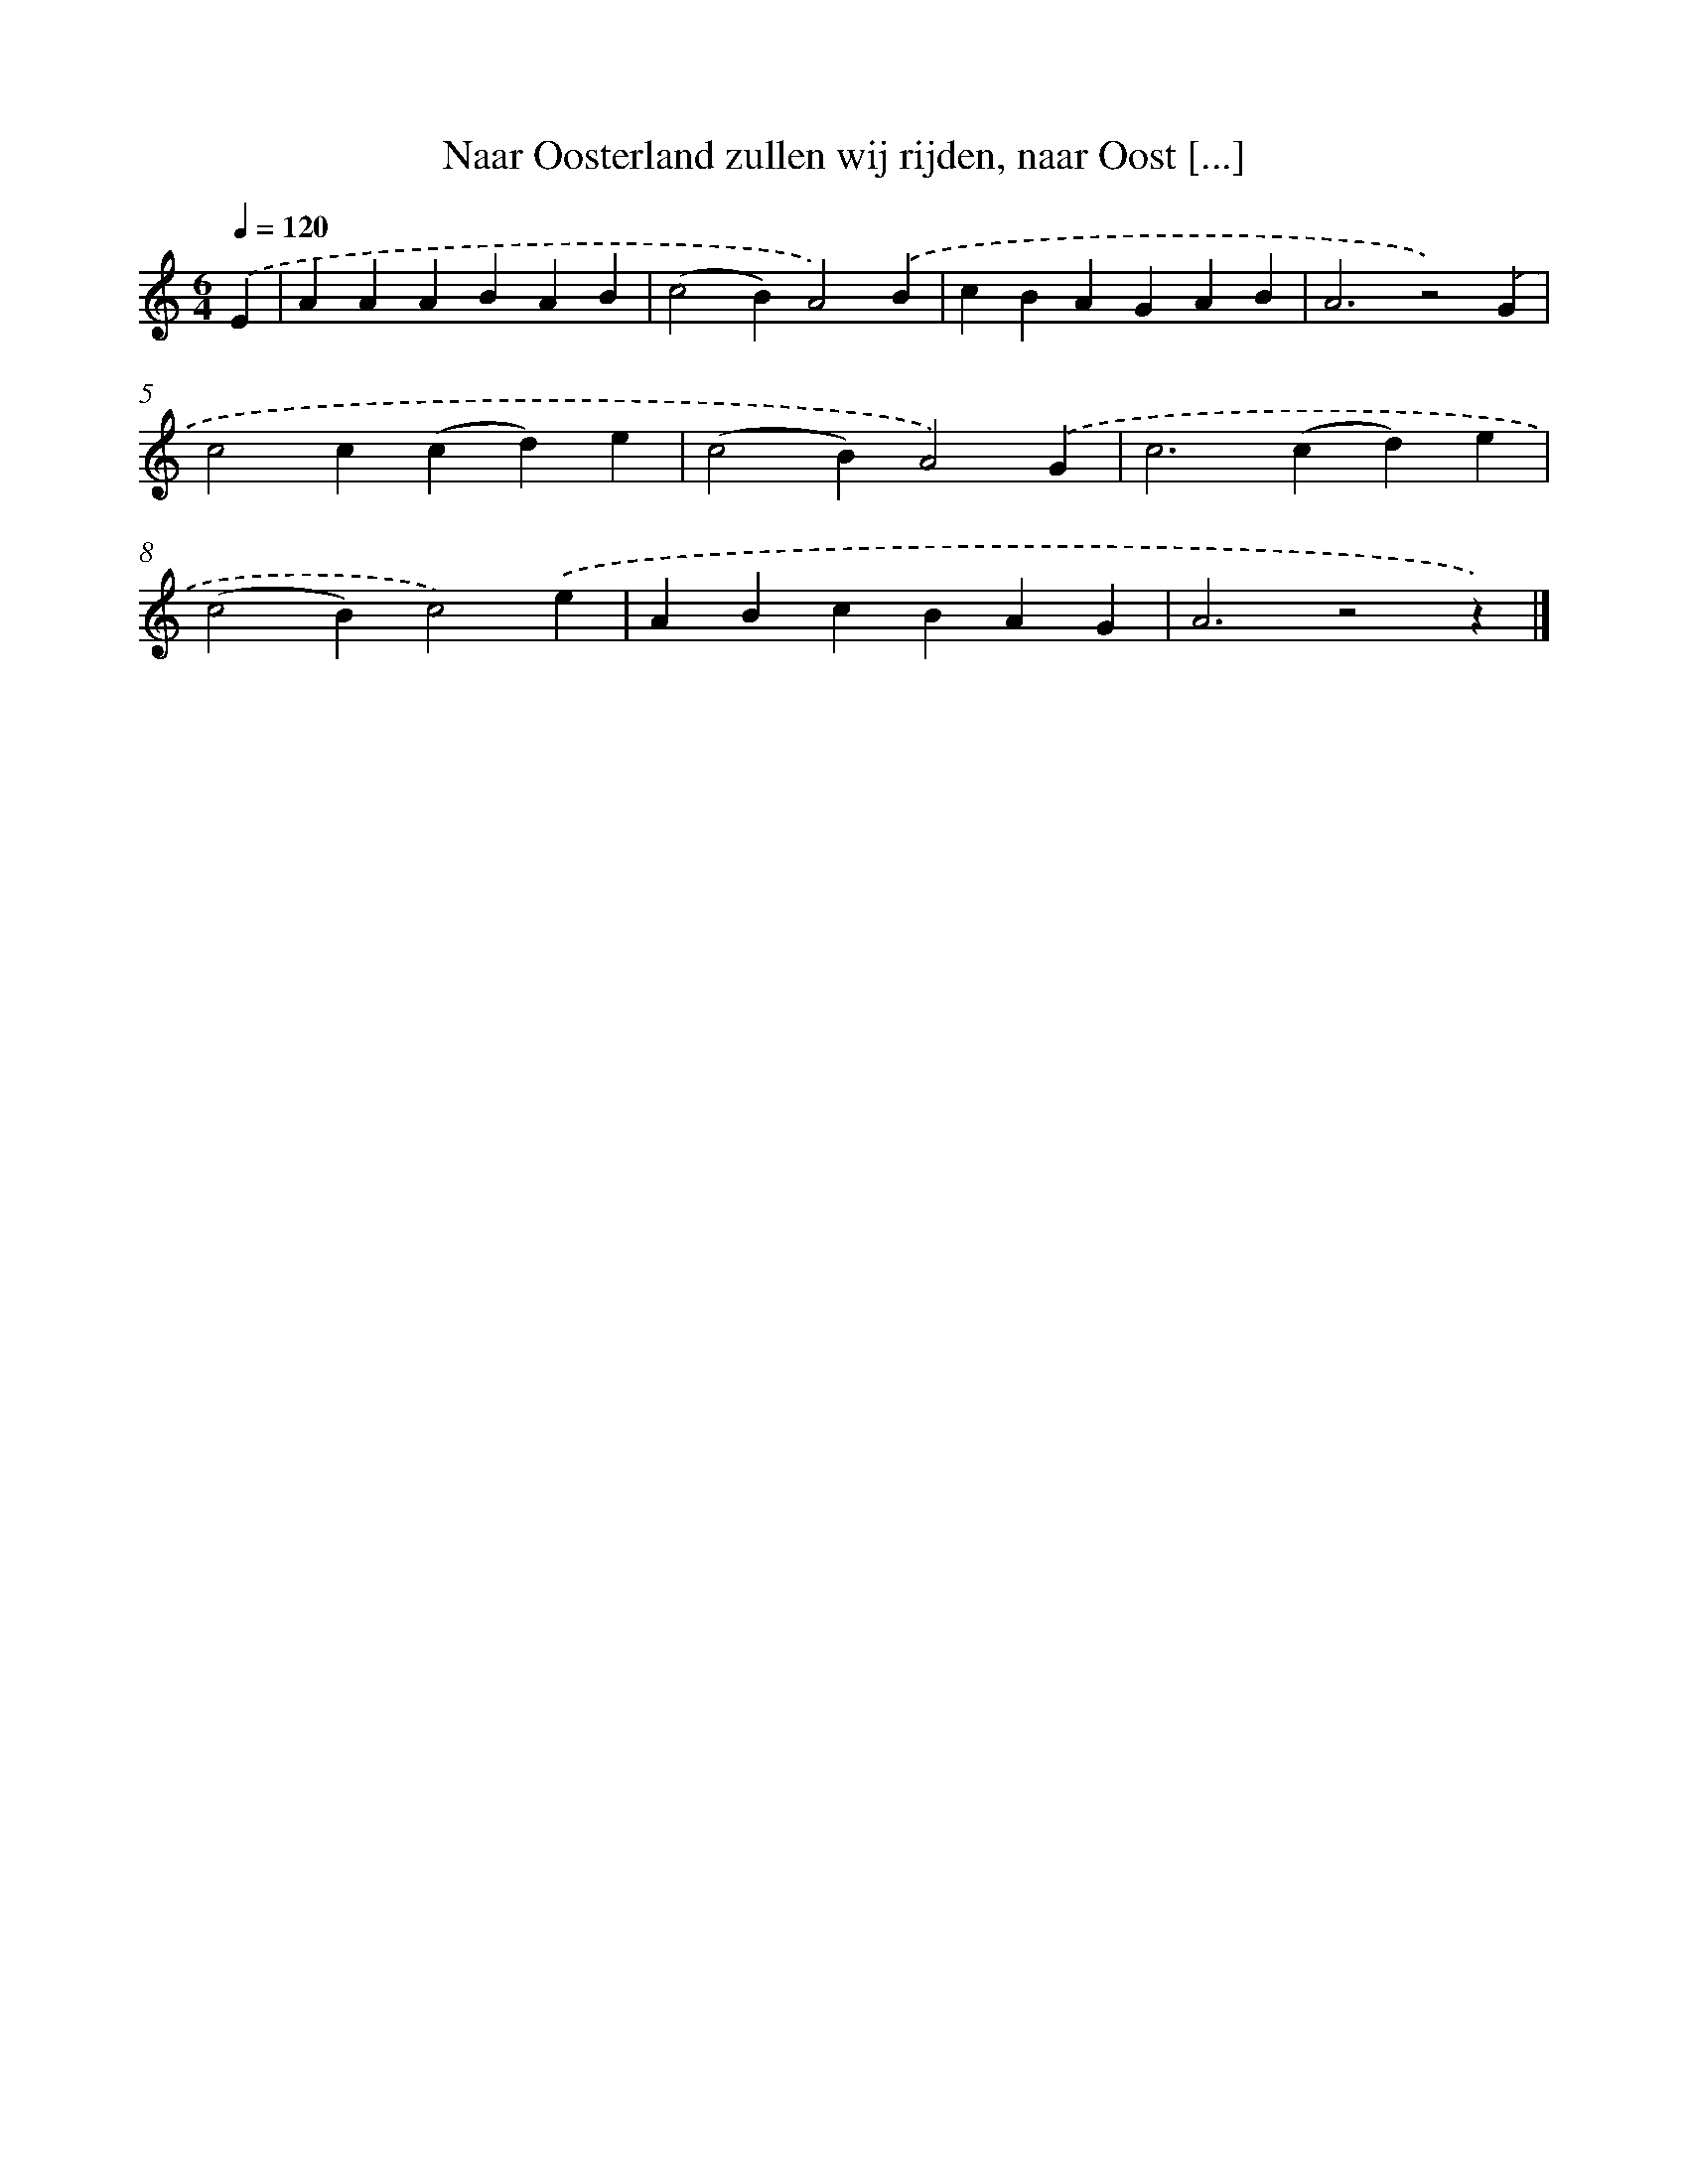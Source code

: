 X: 9743
T: Naar Oosterland zullen wij rijden, naar Oost [...]
%%abc-version 2.0
%%abcx-abcm2ps-target-version 5.9.1 (29 Sep 2008)
%%abc-creator hum2abc beta
%%abcx-conversion-date 2018/11/01 14:36:59
%%humdrum-veritas 2263348656
%%humdrum-veritas-data 3260776416
%%continueall 1
%%barnumbers 0
L: 1/4
M: 6/4
Q: 1/4=120
K: C clef=treble
.('E [I:setbarnb 1]|
AAABAB |
(c2B)A2).('B |
cBAGAB |
A3z2).('G |
c2c(cd)e |
(c2B)A2).('G |
c2>(c2d)e |
(c2B)c2).('e |
ABcBAG |
A3z2z) |]
